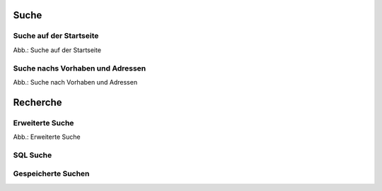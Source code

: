 Suche
=====

Suche auf der Startseite
------------------------

.. image:: ../img-ige-ng/suche/ige-ng_suche_suchfeld-startseite.png
   :width: 500
   
Abb.: Suche auf der Startseite


Suche nachs Vorhaben und Adressen
---------------------------------

.. image:: ../img-ige-ng/suche/ige-ng_suche_verfahren.png
   :width: 200
   
Abb.: Suche nach Vorhaben und Adressen


Recherche
=========

Erweiterte Suche
----------------

.. image:: ../img-ige-ng/suche/ige-ng_recherche.png
   
Abb.: Erweiterte Suche



SQL Suche
---------




Gespeicherte Suchen
-------------------


